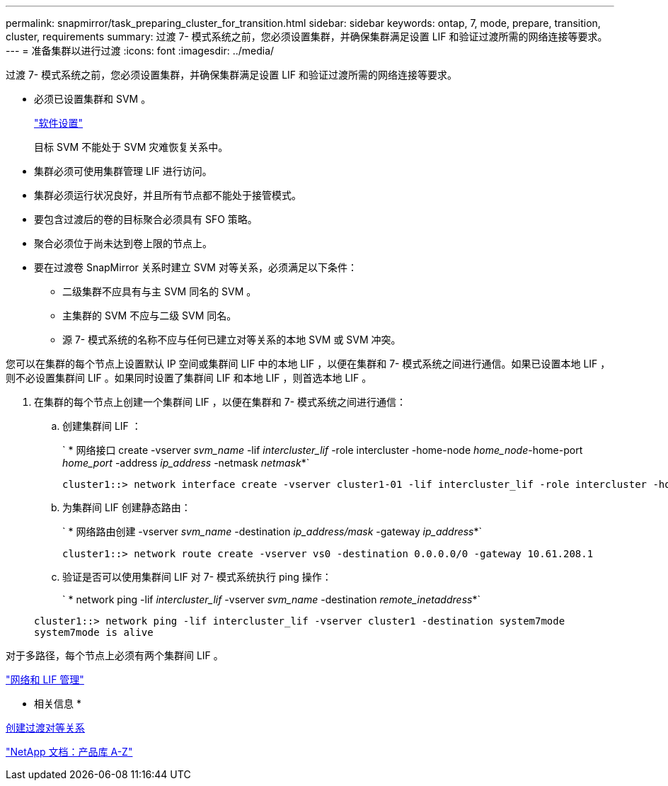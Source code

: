 ---
permalink: snapmirror/task_preparing_cluster_for_transition.html 
sidebar: sidebar 
keywords: ontap, 7, mode, prepare, transition, cluster, requirements 
summary: 过渡 7- 模式系统之前，您必须设置集群，并确保集群满足设置 LIF 和验证过渡所需的网络连接等要求。 
---
= 准备集群以进行过渡
:icons: font
:imagesdir: ../media/


[role="lead"]
过渡 7- 模式系统之前，您必须设置集群，并确保集群满足设置 LIF 和验证过渡所需的网络连接等要求。

* 必须已设置集群和 SVM 。
+
https://docs.netapp.com/ontap-9/topic/com.netapp.doc.dot-cm-ssg/home.html["软件设置"]

+
目标 SVM 不能处于 SVM 灾难恢复关系中。

* 集群必须可使用集群管理 LIF 进行访问。
* 集群必须运行状况良好，并且所有节点都不能处于接管模式。
* 要包含过渡后的卷的目标聚合必须具有 SFO 策略。
* 聚合必须位于尚未达到卷上限的节点上。
* 要在过渡卷 SnapMirror 关系时建立 SVM 对等关系，必须满足以下条件：
+
** 二级集群不应具有与主 SVM 同名的 SVM 。
** 主集群的 SVM 不应与二级 SVM 同名。
** 源 7- 模式系统的名称不应与任何已建立对等关系的本地 SVM 或 SVM 冲突。




您可以在集群的每个节点上设置默认 IP 空间或集群间 LIF 中的本地 LIF ，以便在集群和 7- 模式系统之间进行通信。如果已设置本地 LIF ，则不必设置集群间 LIF 。如果同时设置了集群间 LIF 和本地 LIF ，则首选本地 LIF 。

. 在集群的每个节点上创建一个集群间 LIF ，以便在集群和 7- 模式系统之间进行通信：
+
.. 创建集群间 LIF ：
+
` * 网络接口 create -vserver _svm_name_ -lif _intercluster_lif_ -role intercluster -home-node _home_node_-home-port _home_port_ -address _ip_address_ -netmask _netmask_*`

+
[listing]
----
cluster1::> network interface create -vserver cluster1-01 -lif intercluster_lif -role intercluster -home-node cluster1-01 -home-port e0c -address 192.0.2.130 -netmask 255.255.255.0
----
.. 为集群间 LIF 创建静态路由：
+
` * 网络路由创建 -vserver _svm_name_ -destination _ip_address/mask_ -gateway _ip_address_*`

+
[listing]
----
cluster1::> network route create -vserver vs0 -destination 0.0.0.0/0 -gateway 10.61.208.1
----
.. 验证是否可以使用集群间 LIF 对 7- 模式系统执行 ping 操作：
+
` * network ping -lif _intercluster_lif_ -vserver _svm_name_ -destination _remote_inetaddress_*`

+
[listing]
----
cluster1::> network ping -lif intercluster_lif -vserver cluster1 -destination system7mode
system7mode is alive
----




对于多路径，每个节点上必须有两个集群间 LIF 。

https://docs.netapp.com/ontap-9/topic/com.netapp.doc.dot-cm-nmg/home.html["网络和 LIF 管理"]

* 相关信息 *

xref:task_creating_a_transition_peering_relationship.adoc[创建过渡对等关系]

https://mysupport.netapp.com/site/docs-and-kb["NetApp 文档：产品库 A-Z"]
